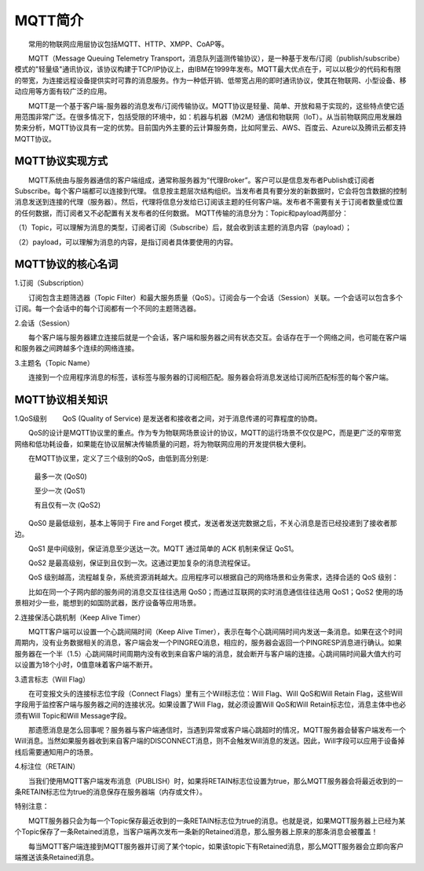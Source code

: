 
MQTT简介
=========================

　　常用的物联网应用层协议包括MQTT、HTTP、XMPP、CoAP等。

　　MQTT（Message Queuing Telemetry Transport，消息队列遥测传输协议），是一种基于发布/订阅（publish/subscribe）模式的"轻量级"通讯协议，该协议构建于TCP/IP协议上，由IBM在1999年发布。MQTT最大优点在于，可以以极少的代码和有限的带宽，为连接远程设备提供实时可靠的消息服务。作为一种低开销、低带宽占用的即时通讯协议，使其在物联网、小型设备、移动应用等方面有较广泛的应用。

　　MQTT是一个基于客户端-服务器的消息发布/订阅传输协议。MQTT协议是轻量、简单、开放和易于实现的，这些特点使它适用范围非常广泛。在很多情况下，包括受限的环境中，如：机器与机器（M2M）通信和物联网（IoT）。从当前物联网应用发展趋势来分析，MQTT协议具有一定的优势。目前国内外主要的云计算服务商，比如阿里云、AWS、百度云、Azure以及腾讯云都支持MQTT协议。

MQTT协议实现方式
---------------------------------

　　MQTT系统由与服务器通信的客户端组成，通常称服务器为“代理Broker”。客户可以是信息发布者Publish或订阅者Subscribe。每个客户端都可以连接到代理。
信息按主题层次结构组织。当发布者具有要分发的新数据时，它会将包含数据的控制消息发送到连接的代理（服务器）。然后，代理将信息分发给已订阅该主题的任何客户端。发布者不需要有关于订阅者数量或位置的任何数据，而订阅者又不必配置有关发布者的任何数据。
MQTT传输的消息分为：Topic和payload两部分：

（1）Topic，可以理解为消息的类型，订阅者订阅（Subscribe）后，就会收到该主题的消息内容（payload）；

（2）payload，可以理解为消息的内容，是指订阅者具体要使用的内容。


MQTT协议的核心名词
---------------------------------

1.订阅（Subscription）

　　订阅包含主题筛选器（Topic Filter）和最大服务质量（QoS）。订阅会与一个会话（Session）关联。一个会话可以包含多个订阅。每一个会话中的每个订阅都有一个不同的主题筛选器。

2.会话（Session）

　　每个客户端与服务器建立连接后就是一个会话，客户端和服务器之间有状态交互。会话存在于一个网络之间，也可能在客户端和服务器之间跨越多个连续的网络连接。

3.主题名（Topic Name）

　　连接到一个应用程序消息的标签，该标签与服务器的订阅相匹配。服务器会将消息发送给订阅所匹配标签的每个客户端。

.. image:: ../image/mqtt-fidge.png


MQTT协议相关知识
---------------------------------


1.QoS级别
　　QoS (Quality of Service) 是发送者和接收者之间，对于消息传递的可靠程度的协商。
  
　　QoS的设计是MQTT协议里的重点。作为专为物联网场景设计的协议，MQTT的运行场景不仅仅是PC，而是更广泛的窄带宽网络和低功耗设备，如果能在协议层解决传输质量的问题，将为物联网应用的开发提供极大便利。
  
　　在MQTT协议里，定义了三个级别的QoS，由低到高分别是:
  
 　　最多一次 (QoS0)
   
 　　至少一次 (QoS1)
   
 　　有且仅有一次 (QoS2)

　　QoS0 是最低级别，基本上等同于 Fire and Forget 模式，发送者发送完数据之后，不关心消息是否已经投递到了接收者那边。

　　QoS1 是中间级别，保证消息至少送达一次。MQTT 通过简单的 ACK 机制来保证 QoS1。

　　QoS2 是最高级别，保证到且仅到一次。这通过更加复杂的消息流程保证。

　　QoS 级别越高，流程越复杂，系统资源消耗越大。应用程序可以根据自己的网络场景和业务需求，选择合适的 QoS 级别：

　　比如在同一个子网内部的服务间的消息交互往往选用 QoS0；而通过互联网的实时消息通信往往选用 QoS1；QoS2 使用的场景相对少一些，能想到的如国防武器，医疗设备等应用场景。

2.连接保活心跳机制（Keep Alive Timer）

　　MQTT客户端可以设置一个心跳间隔时间（Keep Alive Timer），表示在每个心跳间隔时间内发送一条消息。如果在这个时间周期内，没有业务数据相关的消息，客户端会发一个PINGREQ消息，相应的，服务器会返回一个PINGRESP消息进行确认。如果服务器在一个半（1.5）心跳间隔时间周期内没有收到来自客户端的消息，就会断开与客户端的连接。心跳间隔时间最大值大约可以设置为18个小时，0值意味着客户端不断开。

3.遗言标志（Will Flag）

　　在可变报文头的连接标志位字段（Connect Flags）里有三个Will标志位：Will Flag、Will QoS和Will Retain Flag，这些Will字段用于监控客户端与服务器之间的连接状况。如果设置了Will Flag，就必须设置Will QoS和Will Retain标志位，消息主体中也必须有Will Topic和Will Message字段。

　　那遗愿消息是怎么回事呢？服务器与客户端通信时，当遇到异常或客户端心跳超时的情况，MQTT服务器会替客户端发布一个Will消息。当然如果服务器收到来自客户端的DISCONNECT消息，则不会触发Will消息的发送。因此，Will字段可以应用于设备掉线后需要通知用户的场景。

4.标注位（RETAIN）

　　当我们使用MQTT客户端发布消息（PUBLISH）时，如果将RETAIN标志位设置为true，那么MQTT服务器会将最近收到的一条RETAIN标志位为true的消息保存在服务器端（内存或文件）。
  
特别注意：

　　MQTT服务器只会为每一个Topic保存最近收到的一条RETAIN标志位为true的消息。也就是说，如果MQTT服务器上已经为某个Topic保存了一条Retained消息，当客户端再次发布一条新的Retained消息，那么服务器上原来的那条消息会被覆盖！
  
　　每当MQTT客户端连接到MQTT服务器并订阅了某个topic，如果该topic下有Retained消息，那么MQTT服务器会立即向客户端推送该条Retained消息。



